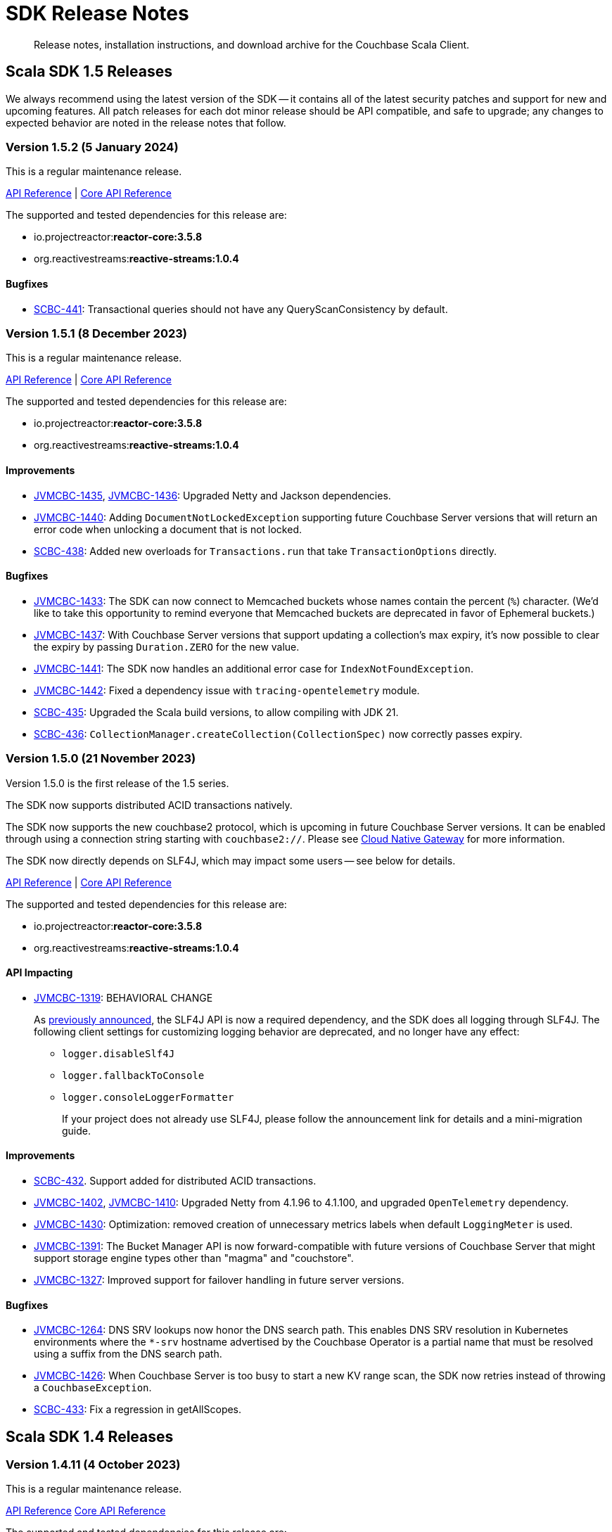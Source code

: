 = SDK Release Notes
:description: Release notes, installation instructions, and download archive for the Couchbase Scala Client.
:navtitle: Release Notes
:page-toclevels: 2
:page-topic-type: reference
:page-aliases: relnotes-scala-sdk

// tag::all[]
[abstract]
{description}


[#latest-release]
== Scala SDK 1.5 Releases

We always recommend using the latest version of the SDK -- it contains all of the latest security patches and support for new and upcoming features.
All patch releases for each dot minor release should be API compatible, and safe to upgrade;
any changes to expected behavior are noted in the release notes that follow.

=== Version 1.5.2 (5 January 2024)

This is a regular maintenance release.

https://docs.couchbase.com/sdk-api/couchbase-scala-client-1.5.2/com/couchbase/client/scala/index.html[API Reference] |
http://docs.couchbase.com/sdk-api/couchbase-core-io-2.5.2/[Core API Reference]

The supported and tested dependencies for this release are:

* io.projectreactor:**reactor-core:3.5.8**
* org.reactivestreams:**reactive-streams:1.0.4**

==== Bugfixes

* https://issues.couchbase.com/browse/SCBC-441[SCBC-441]:
Transactional queries should not have any QueryScanConsistency by default.

=== Version 1.5.1 (8 December 2023)

This is a regular maintenance release.

https://docs.couchbase.com/sdk-api/couchbase-scala-client-1.5.1/com/couchbase/client/scala/index.html[API Reference] |
http://docs.couchbase.com/sdk-api/couchbase-core-io-2.5.1/[Core API Reference]

The supported and tested dependencies for this release are:

* io.projectreactor:**reactor-core:3.5.8**
* org.reactivestreams:**reactive-streams:1.0.4**

==== Improvements

* https://issues.couchbase.com/browse/JVMCBC-1435[JVMCBC-1435],
https://issues.couchbase.com/browse/JVMCBC-1436[JVMCBC-1436]:
Upgraded Netty and Jackson dependencies.
* https://issues.couchbase.com/browse/JVMCBC-1440[JVMCBC-1440]:
Adding `DocumentNotLockedException` supporting future Couchbase Server versions that will return an error code when unlocking a document that is not locked.
* https://issues.couchbase.com/browse/SCBC-438[SCBC-438]:
Added new overloads for `Transactions.run` that take `TransactionOptions` directly.

==== Bugfixes

* https://issues.couchbase.com/browse/JVMCBC-1433[JVMCBC-1433]:
The SDK can now connect to Memcached buckets whose names contain the percent (`%`) character.
(We'd like to take this opportunity to remind everyone that Memcached buckets are deprecated in favor of Ephemeral buckets.)
* https://issues.couchbase.com/browse/JVMCBC-1437[JVMCBC-1437]:
With Couchbase Server versions that support updating a collection's max expiry, it's now possible to clear the expiry by passing `Duration.ZERO` for the new value.
* https://issues.couchbase.com/browse/JVMCBC-1441[JVMCBC-1441]:
The SDK now handles an additional error case for `IndexNotFoundException`.
* https://issues.couchbase.com/browse/JVMCBC-1442[JVMCBC-1442]:
Fixed a dependency issue with `tracing-opentelemetry` module.
* https://issues.couchbase.com/browse/SCBC-435[SCBC-435]:
Upgraded the Scala build versions, to allow compiling with JDK 21.
* https://issues.couchbase.com/browse/SCBC-436[SCBC-436]:
`CollectionManager.createCollection(CollectionSpec)` now correctly passes expiry.


=== Version 1.5.0 (21 November 2023)

Version 1.5.0 is the first release of the 1.5 series.

The SDK now supports distributed ACID transactions natively.

The SDK now supports the new couchbase2 protocol, which is upcoming in future Couchbase Server versions.
It can be enabled through using a connection string starting with `couchbase2://`.
Please see xref:howtos:managing-connections.adoc#cloud-native-gateway[Cloud Native Gateway] for more information.

The SDK now directly depends on SLF4J, which may impact some users -- see below for details.

https://docs.couchbase.com/sdk-api/couchbase-scala-client-1.5.0/com/couchbase/client/scala/index.html[API Reference] |
http://docs.couchbase.com/sdk-api/couchbase-core-io-2.5.0/[Core API Reference]

The supported and tested dependencies for this release are:

* io.projectreactor:**reactor-core:3.5.8**
* org.reactivestreams:**reactive-streams:1.0.4**

==== API Impacting

* https://issues.couchbase.com/browse/JVMCBC-1319[JVMCBC-1319]:
BEHAVIORAL CHANGE
+
As https://www.couchbase.com/forums/t/embracing-slf4j-in-couchbase-java-sdk-3-5/36474[previously announced], the SLF4J API is now a required dependency, and the SDK does all logging through SLF4J. The following client settings for customizing logging behavior are deprecated, and no longer have any effect:

** `logger.disableSlf4J`
** `logger.fallbackToConsole`
** `logger.consoleLoggerFormatter`
+
If your project does not already use SLF4J, please follow the announcement link for details and a mini-migration guide.

==== Improvements

* https://issues.couchbase.com/browse/SCBC-432[SCBC-432].
Support added for distributed ACID transactions.
* https://issues.couchbase.com/browse/JVMCBC-1402[JVMCBC-1402],
https://issues.couchbase.com/browse/JVMCBC-1410[JVMCBC-1410]:
Upgraded Netty from 4.1.96 to 4.1.100, and upgraded `OpenTelemetry` dependency.
* https://issues.couchbase.com/browse/JVMCBC-1430[JVMCBC-1430]:
Optimization: removed creation of unnecessary metrics labels when default `LoggingMeter` is used.
* https://issues.couchbase.com/browse/JVMCBC-1391[JVMCBC-1391]:
The Bucket Manager API is now forward-compatible with future versions of Couchbase Server that might support storage engine types other than "magma" and "couchstore".
* https://issues.couchbase.com/browse/JVMCBC-1327[JVMCBC-1327]:
Improved support for failover handling in future server versions.

==== Bugfixes

* https://issues.couchbase.com/browse/JVMCBC-1264[JVMCBC-1264]:
DNS SRV lookups now honor the DNS search path.
This enables DNS SRV resolution in Kubernetes environments where the `*-srv` hostname advertised by the Couchbase Operator is a partial name that must be resolved using a suffix from the DNS search path.
* https://issues.couchbase.com/browse/JVMCBC-1426[JVMCBC-1426]:
When Couchbase Server is too busy to start a new KV range scan, the SDK now retries instead of throwing a `CouchbaseException`.
* https://issues.couchbase.com/browse/SCBC-433[SCBC-433]:
Fix a regression in getAllScopes.



== Scala SDK 1.4 Releases

=== Version 1.4.11 (4 October 2023)

This is a regular maintenance release.

https://docs.couchbase.com/sdk-api/couchbase-scala-client-1.4.11/com/couchbase/client/scala/index.html[API Reference]
http://docs.couchbase.com/sdk-api/couchbase-core-io-2.4.11/[Core API Reference]

The supported and tested dependencies for this release are:

* io.projectreactor:**reactor-core:3.5.8**
* org.reactivestreams:**reactive-streams:1.0.4**

==== Improvements
* https://issues.couchbase.com/browse/JCBC-2046[JCBC-2046]:
With thanks to community member https://github.com/marcingrzejszczak[Marcin Grzejszczak] for the contribution, support for Micrometer Observation has been added to all JVM SDKs via the new `tracing-micrometer-observation` module.
* https://issues.couchbase.com/browse/JVMCBC-1327[JVMCBC-1327]:
Internal improvements to support upcoming faster failover and config push features.

==== Bugfixes
* https://issues.couchbase.com/browse/JVMCBC-1364[JVMCBC-1364]:
Fixed decoding of certain niche sub-document errors, so they no longer raise a `DecodingFailureException`.
* https://issues.couchbase.com/browse/SCBC-424[SCBC-424]:
`ConflictResolution` field is now correctly sent on creating a bucket.


=== Version 1.4.10 (6 September 2023)

This is a regular maintenance release.

https://docs.couchbase.com/sdk-api/couchbase-scala-client-1.4.10/com/couchbase/client/scala/index.html[API Reference]
http://docs.couchbase.com/sdk-api/couchbase-core-io-2.4.10/[Core API Reference]

The supported and tested dependencies for this release are:

* io.projectreactor:**reactor-core:3.5.8**
* org.reactivestreams:**reactive-streams:1.0.4**


==== Improvements
* https://issues.couchbase.com/browse/JVMCBC-1367[JVMCBC-1367]:
The `db.couchbase.operations` metric now has `db.name` (bucket), `db.couchbase.scope`, `db.couchbase.collection` and `outcome` labels (tags).
This new feature is at Stability.Volatile, and may change before it is promoted to Stability.Committed in a future release.
* https://issues.couchbase.com/browse/JVMCBC-1311[JVMCBC-1311],
https://issues.couchbase.com/browse/JVMCBC-1352[JVMCBC-1352]:
Upgraded dependencies.
* https://issues.couchbase.com/browse/SCBC-419[SCBC-419]:
Support deserializing `Float`.

==== Bugfixes
* https://issues.couchbase.com/browse/JVMCBC-1350[JVMCBC-1350]:
`lookupInAnyReplica` now throws `FeatureNotAvailableException` if the server does not support the feature.
* https://issues.couchbase.com/browse/JVMCBC-1351[JVMCBC-1351]:
`lookupInAnyReplica` no longer hangs when too many operations are specified.
* https://issues.couchbase.com/browse/JVMCBC-1353[JVMCBC-1353]:
Removed the unrelocated `io.opentracing` classes that accidentally slipped into version 2.4.9 of the Couchbase `core-io` library.
* https://issues.couchbase.com/browse/JVMCBC-1361[JVMCBC-1361]:
When the SDK receives multiple cluster map versions at the same time, it is now more careful about applying only the most recent version.
Before this change, there was a brief window where the SDK could apply an obsolete cluster map.
If this happened, the SDK would temporarily dispatch requests to incorrect or non-existent nodes.
This condition was typically short-lived, and healed the next time the SDK polled for an updated cluster map, or dispatched a KV request to the wrong node.
* https://issues.couchbase.com/browse/JVMCBC-1368[JVMCBC-1368]:
Fixed a rare `java.lang.ArithmeticException: / by zero` exception in `RoundRobinSelectionStrategy.select` that could occur during rebalance.
* https://issues.couchbase.com/browse/SCBC-420[SCBC-420]:
Scope-level queries will now work correctly (they now send the `query_context` parameter).


=== Version 1.4.9 (2 August 2023)

This is a regular maintenance release.

https://docs.couchbase.com/sdk-api/couchbase-scala-client-1.4.9/com/couchbase/client/scala/index.html[API Reference]
http://docs.couchbase.com/sdk-api/couchbase-core-io-2.4.9/[Core API Reference]

The supported and tested dependencies for this release are:

* io.projectreactor:**reactor-core:3.5.0**
* org.reactivestreams:**reactive-streams:1.0.4**


==== Improvements
* https://issues.couchbase.com/browse/JVMCBC-1339[JVMCBC-1339]:
When KV traffic capture is enabled, each `ReadTrafficCapturedEvent` now contains a single protocol frame, and the human-readable frame description is more accurate.
* https://issues.couchbase.com/browse/JVMCBC-1320[JVMCBC-1320]:
The `waitUntilReady` method is now more aggressive about retrying failed pings.
Also, waiting for a desired state of `DEGRADED` no longer fails when the client is fully connected to the cluster.
* https://issues.couchbase.com/browse/JVMCBC-1343[JVMCBC-1343]:
Reduced the default value for the `io.idleHttpConnectionTimeout` client setting to 1 second.
The previous default (4.5 seconds) was too close to the 5-second server-side timeout, and could lead to spurious request failures.


=== Version 1.4.8 (19 July 2023)

This is a regular maintenance release.

https://docs.couchbase.com/sdk-api/couchbase-scala-client-1.4.8/com/couchbase/client/scala/index.html[API Reference]
http://docs.couchbase.com/sdk-api/couchbase-core-io-2.4.8/[Core API Reference]

The supported and tested dependencies for this release are:

* io.projectreactor:**reactor-core:3.5.0**
* org.reactivestreams:**reactive-streams:1.0.4**


==== Improvements
* https://issues.couchbase.com/browse/SCBC-406[SCBC-406]:
Upcoming Couchbase server release 7.6 will support having SQL++ queries read from replicas, in scenarios where the active is unavailable (such as failover).
This improves availability, though users should be aware that they may be reading stale data.
The option is activated with `scope.query("...", QueryOptions().useReplica(true))`, and is disabled by default.
It will only work against 7.6 and above: against older server versions, it will return a `Failure(FeatureNotAvailableException)`.
* https://issues.couchbase.com/browse/JVMCBC-1322[JVMCBC-1322]:
The `waitUntilReady()` method now logs additional diagnostic information to the `com.couchbase.core.WaitUntilReady` logging category at `DEBUG` level.


=== Version 1.4.7 (12 June 2023)

This is a regular maintenance release.

https://docs.couchbase.com/sdk-api/couchbase-scala-client-1.4.7/com/couchbase/client/scala/index.html[API Reference]
http://docs.couchbase.com/sdk-api/couchbase-core-io-2.4.7/[Core API Reference]

The supported and tested dependencies for this release are:

* io.projectreactor:**reactor-core:3.5.0**
* org.reactivestreams:**reactive-streams:1.0.4**

==== Improvements
* https://issues.couchbase.com/browse/JVMCBC-1290[JVMCBC-1290]:
For compatibility with other modern Couchbase SDKs, certificate verification can now be disabled using the connection string parameter: `tls_verify=none`.
This config property is introduced at stability level `Volatile`, meaning it may change in a patch release without notice.
* https://issues.couchbase.com/browse/JVMCBC-1278[JVMCBC-1278],
https://issues.couchbase.com/browse/JVMCBC-1310[JVMCBC-1310],
https://issues.couchbase.com/browse/JVMCBC-1313[JVMCBC-1313]:
Dependencies updated.

==== Bugs
* https://issues.couchbase.com/browse/JVMCBC-1288[JVMCBC-1288]:
Fixed a regression in Couchbase Java SDK 3.4.5 and Scala SDK 1.4 .5 that prevented Full-Text Search result rows from including an explanation when requested.
* https://issues.couchbase.com/browse/JVMCBC-1292[JVMCBC-1292]:
Removed `META-INF/versions/9/module-info.class` from the `core-io` jar. This file was associated with an improperly repackaged dependency, and never should have been there.


=== Version 1.4.6 (4 May 2023)

This is a regular maintenance release.

https://docs.couchbase.com/sdk-api/couchbase-scala-client-1.4.6/com/couchbase/client/scala/index.html[API Reference]
http://docs.couchbase.com/sdk-api/couchbase-core-io-2.4.6/[Core API Reference]

The supported and tested dependencies for this release are:

* io.projectreactor:**reactor-core:3.5.0**
* org.reactivestreams:**reactive-streams:1.0.4**

==== Bugs
* https://issues.couchbase.com/browse/JVMCBC-1275[JVMCBC-1275]:
Fixed a regression in Couchbase Java SDK 3.4.5 and Scala SDK 1.4.5 that caused Full Text Search `term` queries to throw `NullPointerException` unless `prefixLength` and `fuzziness` were specified.
* https://issues.couchbase.com/browse/JVMCBC-1285[JVMCBC-1285]:
Fixed a regression in Couchbase Java SDK 3.4.5 and Scala SDK 1.4.5 that caused Full-Text Search queries to fail to report the locations of some terms. Specifically, any location that did not have `arrayPositions` was omitted from the results.


=== Version 1.4.5 (13 April 2023)

This is a regular maintenance release.

https://docs.couchbase.com/sdk-api/couchbase-scala-client-1.4.5/com/couchbase/client/scala/index.html[API Reference]
http://docs.couchbase.com/sdk-api/couchbase-core-io-2.4.5/[Core API Reference]

The supported and tested dependencies for this release are:

* io.projectreactor:**reactor-core:3.5.0**
* org.reactivestreams:**reactive-streams:1.0.4**

==== Improvements
* https://issues.couchbase.com/browse/JVMCBC-1223[JVMCBC-1223]:
Adds a `RetryReason.AUTHENTICATION_ERROR` at `Uncommitted` API stability level.
A custom `RetryStrategy` can use this new, more granular information to distinguish if a connection problem is down to an authentication issue.
* https://issues.couchbase.com/browse/SCBC-392[SCBC-392],
https://issues.couchbase.com/browse/SCBC-394[SCBC-394]:
Internal improvements to further align Scala with the Java implementation for Full Text Search.

==== Bugs
* https://issues.couchbase.com/browse/JVMCBC-1252[JVMCBC-1252]:
Orphaned "observe" operations will no longer occasionally contain a `total_duration_us` field equal to 0.
* https://issues.couchbase.com/browse/JVMCBC-1255[JVMCBC-1255]:
If you were subscribing to the event bus and printing all the events, you may have noticed `Event.toString()` throwing a `NullPointerException` if the event context is null.
`Event.toString()` now handles null contexts more gracefully, and no longer throws this exception.


=== Version 1.4.4 (8 March 2023)

This is a regular maintenance release.

https://docs.couchbase.com/sdk-api/couchbase-scala-client-1.4.4/com/couchbase/client/scala/index.html[API Reference]
http://docs.couchbase.com/sdk-api/couchbase-core-io-2.4.4/[Core API Reference]

The supported and tested dependencies for this release are:

* io.projectreactor:**reactor-core:3.5.0**
* org.reactivestreams:**reactive-streams:1.0.4**

==== Improvements
* https://issues.couchbase.com/browse/SCBC-383[SCBC-383],
https://issues.couchbase.com/browse/SCBC-391[SCBC-391]:
Adding `CollectionQueryIndexManager`, allowing query index management at the collection level via `collection.queryIndexes()`.
* https://issues.couchbase.com/browse/JVMCBC-1237[JVMCBC-1237]:
Added "network" as an alias for the "io.networkResolution" connection string parameter.
For example, the connection string "couchbase://example.com?network=external" is now equivalent to "couchbase://example.com?io.networkResolution=external".
This was done for compatibility with other Couchbase SDKs that use "network" as the name of this parameter.

==== Bugs
* https://issues.couchbase.com/browse/JVMCBC-1232[JVMCBC-1232]:
`Cluster.connect()` now rejects connection strings that have no addresses (like "couchbase://").
Before this change, it would accept the invalid connection string, and subsequent operations would fail with a misleading error message: "The cluster does not support cluster-level queries".
* https://issues.couchbase.com/browse/JVMCBC-1234[JVMCBC-1234]:
Fixed a regression in Java SDK 3.4.3 and Scala SDK 1.4.3 that caused SQL++ query result metadata to always include metrics, regardless of the "metrics" query option.


=== Version 1.4.3 (9 February 2023)

This is a regular maintenance release.

https://docs.couchbase.com/sdk-api/couchbase-scala-client-1.4.3/com/couchbase/client/scala/index.html[API Reference] |
http://docs.couchbase.com/sdk-api/couchbase-core-io-2.4.3/[Core API Reference]

The supported and tested dependencies for this release are:

* io.projectreactor:**reactor-core:3.5.0**
* org.reactivestreams:**reactive-streams:1.0.4**

==== Improvements
* https://issues.couchbase.com/browse/SCBC-384[SCBC-384],
https://issues.couchbase.com/browse/SCBC-385[SCBC-385],
https://issues.couchbase.com/browse/SCBC-386[SCBC-386]
https://issues.couchbase.com/browse/SCBC-387[SCBC-387]:
Internally, the JVM SDKs are being aligned to share the same implementation of multiple pieces of functionality.
This should not impact end-users, but will ensure conformity of behavior and performance between all JVM SDKs, going forwards.
* https://issues.couchbase.com/browse/JVMCBC-1181[JVMCBC-1181]:
It is now possible to authenticate over secure connections even if the JVM does not support the SASL PLAIN authentication mechanisms.
* https://issues.couchbase.com/browse/JVMCBC-1184[JVMCBC-1184]:
Updated dependencies.
* https://issues.couchbase.com/browse/JVMCBC-1213[JVMCBC-1213]:
If too many operations are specified in a single sub-document lookup, the exception message now indicates why the operation failed.

==== Bug Fixes
* https://issues.couchbase.com/browse/JVMCBC-1160[JVMCBC-1160]:
When a sub-document path has a syntax error or is inappropriate for an operation, the SDK now raises `PathInvalidException`.
Prior to this change, it would raise a generic `CouchbaseException` with the message "Unexpected SubDocument response code".
* https://issues.couchbase.com/browse/SCBC-388[SCBC-388]:
If expiry has not been requested on a KV get operation, then expiry fields in `GetResult` are now `None`, as expected.


=== Version 1.4.2 (16 January 2023)

This is a regular maintenance release.

https://docs.couchbase.com/sdk-api/couchbase-scala-client-1.4.2/com/couchbase/client/scala/index.html[API Reference] |
http://docs.couchbase.com/sdk-api/couchbase-core-io-2.4.2/[Core API Reference]

The supported and tested dependencies for this release are:

* com.couchbase.client:**scala-client:1.4.2**
* com.couchbase.client:**core-io:2.4.2**
* io.projectreactor:**reactor-core:3.5.0**
* org.reactivestreams:**reactive-streams:1.0.4**

==== Improvements
* https://issues.couchbase.com/browse/JVMCBC-1175[JVMCBC-1175]:
The SDK now includes native libraries for IO and TLS that can enhance performance on `aarch_64` architectures like Graviton and Apple Silicon. Previously, native libraries were included only for `x86_64` architectures.
Native libraries for IO and TLS are enabled by default. If you need to disable native IO, set the `ioEnvironment.enableNativeIo` client setting to false. To disable native TLS, set the `security.enableNativeTls` client setting to false.

==== Bugs
* https://issues.couchbase.com/browse/JVMCBC-1161[JVMCBC-1161]:
Fixed a minor issue where `cluster.disconnect()` could occasionally timeout due to a race condition.
* https://issues.couchbase.com/browse/JVMCBC-1176[JVMCBC-1176]:
Setting `security.enableNativeTls` to false now prevents the SDK from even attempting to load the native TLS library. (Prior to this change, the SDK would load the library and just not use it.) In addition to saving a bit of memory, this prevents the JVM from segfaulting on Alpine Linux where glibc is not available.
* https://issues.couchbase.com/browse/JVMCBC-1180[JVMCBC-1180]:
Supporting in transactions a future version of Couchbase Server that requires query_context be sent in all queries.
* https://issues.couchbase.com/browse/JVMCBC-1174[JVMCBC-1174]:
Fixed a regression that prevented native TLS from being used regardless of whether the `security.enableNativeTls` client setting was set to true.


=== Version 1.4.1 (7 December 2022)

Version 1.4.1 is the second release of the 1.4 series.
The headline change is support for the KV range scan feature (`collection.scan()`), added at @Stability.Volatile level.
This feature will be available in a future version of Couchbase Server.

https://docs.couchbase.com/sdk-api/couchbase-scala-client-1.4.1/com/couchbase/client/scala/index.html[API Reference] |
http://docs.couchbase.com/sdk-api/couchbase-core-io-2.4.1/[Core API Reference]

The supported and tested dependencies for this release are:

* com.couchbase.client:**scala-client:1.4.1**
* com.couchbase.client:**core-io:2.4.1**
* io.projectreactor:**reactor-core:3.5.0**
* org.reactivestreams:**reactive-streams:1.0.4**

==== Improvements
* https://issues.couchbase.com/browse/JVMCBC-1163[JVMCBC-1163]:
Dependencies have been updated.
* https://issues.couchbase.com/browse/JVMCBC-1156[JVMCBC-1156]:
The traffic tracing functionality has been enhanced to perform Wireshark-style dissection of portions of the KV protocol.
* https://issues.couchbase.com/browse/SCBC-377[SCBC-377]:
KV range scan functionality (`collection.scan()`) added at @Stability.Volatile level.
* https://issues.couchbase.com/browse/SCBC-382[SCBC-382]:
`Cluster.connect` now throws an `IllegalArgumentException` if you pass a pre-built `ClusterEnvironment` and a connection string incompatible with the environment.
Before this change, the connection string scheme and parameters were always silently ignored when connecting with a pre-built cluster environment.
** A pre-built environment without TLS enabled is incompatible with a connection string that specifies the secure `couchases` scheme.
** A pre-built environment is incompatible with a connection string that has parameters.

==== Bugs
* https://issues.couchbase.com/browse/JVMCBC-1157[JVMCBC-1157]:
The SDK no longer rejects a `PersistTo` requirement in a bucket using the Magma storage engine.
Before this change, the SDK would refuse the request because it misidentified Magma buckets as ephemeral (unable to persist documents).
* https://issues.couchbase.com/browse/JVMCBC-1167[JVMCBC-1167]:
If you call `CancellationErrorContext.getWaitUntilReadyContext()` on an error context that didn't come from a "wait until ready" request, the method is now guaranteed to return null instead of sometimes throwing a `ClassCastException`.
* https://issues.couchbase.com/browse/SCBC-380[SCBC-380]:
Bucket creation and update can now be used with Couchbase Server Community Edition 7.X.


=== Version 1.4.0 (24 October 2022)

Version 1.4.0 is the first release of the 1.4 series.

https://docs.couchbase.com/sdk-api/couchbase-scala-client-1.4.0/com/couchbase/client/scala/index.html[API Reference] |
http://docs.couchbase.com/sdk-api/couchbase-core-io-2.4.0/[Core API Reference]

The supported and tested dependencies for this release are:

* com.couchbase.client:**scala-client:1.4.0**
* com.couchbase.client:**core-io:2.4.0**
* io.projectreactor:**reactor-core:3.4.24**
* org.reactivestreams:**reactive-streams:1.0.4**

==== Improvements
* https://issues.couchbase.com/browse/JVMCBC-1102[JVMCBC-1102]:
Added support for serverless execution environments including AWS Lambda.
* https://issues.couchbase.com/browse/SCBC-371[SCBC-371]:
Added support for configuration profiles, which allow you to quickly configure an environment for common use-cases.
In particular, this makes it easy to apply timeouts appropriate for WAN (Internet) development, such as developing against a remote Couchbase Capella instance.
Example usage: `val env = ClusterEnvironment.builder.applyProfile(ClusterEnvironment.WanDevelopmentProfile).build.get`.
* https://issues.couchbase.com/browse/SCBC-374[SCBC-374],
https://issues.couchbase.com/browse/JVMCBC-1154[JVMCBC-1154]:
Bump dependencies.
* https://issues.couchbase.com/browse/SCBC-375[SCBC-375]:
Changed `AuthenticationFailureException` error message to indicate that bucket hibernation is now a potential cause.
Bucket hibernation is a feature coming in a future Couchbase release.
* https://issues.couchbase.com/browse/SCBC-376[SCBC-376],
https://issues.couchbase.com/browse/JVMCBC-1144[JVMCBC-1144]:
If your Couchbase Server cluster's root certificate is signed by a well-known certificate authority whose certificate is included in the JVM's trust store, it's no longer necessary to configure the certificate in the securityConfig settings.

==== Removals
* https://issues.couchbase.com/browse/SCBC-372[SCBC-372]:
We have made the difficult decision to remove the build for Scala 2.11.
Scala 2.11's last release was in November 2017, and supporting this legacy version is now impeding our ability to also support 2.12, 2.13 and in future Scala 3.
Scala 2.11 users should continue to use the previous release (1.3.4) and are strongly recommended to upgrade to Scala 2.12 or 2.13, both of which are fully supported.
Scala 2.11 has never been officially supported for the Couchbase Scala SDK, but it was previously possible for developers to build it themselves.

==== Bugs
* https://issues.couchbase.com/browse/JVMCBC-1141[JVMCBC-1141]:
Provide required OpenTelemetry span attributes.
* https://issues.couchbase.com/browse/JVMCBC-1155[JVMCBC-1155]:
Make sure targeted round robin request keeps retrying if no config is available.




== Scala SDK 1.3 Releases

=== Version 1.3.4 (9 September 2022)

Version 1.3.4 is the fifth release of the 1.3 series, and is a maintenance release.

https://docs.couchbase.com/sdk-api/couchbase-scala-client-1.3.4/com/couchbase/client/scala/index.html[API Reference] |
http://docs.couchbase.com/sdk-api/couchbase-core-io-2.3.4/[Core API Reference]

The supported and tested dependencies for this release are:

* com.couchbase.client:**scala-client:1.3.4**
* com.couchbase.client:**core-io:2.3.4**
* io.projectreactor:**reactor-core:3.4.22**
* org.reactivestreams:**reactive-streams:1.0.4**

==== Improvements
* https://issues.couchbase.com/browse/JVMCBC-1131[JVMCBC-1131]:
Added ability to track the number of created instances.
Users can now set to hard-fail if too many instances are created.
* https://issues.couchbase.com/browse/JVMCBC-1134[JVMCBC-1134]:
Updated `MemcachedProtocol::decodeStatus` to be inlineable.
* https://issues.couchbase.com/browse/JVMCBC-1135[JVMCBC-1135]:
Moved `Core#reconfiguration` off IO threads.
* https://issues.couchbase.com/browse/JVMCBC-1143[JVMCBC-1143]:
Failed telemetry spans will now record their exception and error status.
* https://issues.couchbase.com/browse/JVMCBC-1145[JVMCBC-1145]:
Updated maintenance dependencies.

==== Bug Fixes
* https://issues.couchbase.com/browse/SCBC-367[SCBC-367]:
Fixed issue where a `NullPointerException` was thrown for a non-existent FTS index.

=== Version 1.3.3 (2 August 2022)

Version 1.3.3 is the fourth release of the 1.3 series, and is a maintenance release.

https://docs.couchbase.com/sdk-api/couchbase-scala-client-1.3.3/com/couchbase/client/scala/index.html[API Reference] |
http://docs.couchbase.com/sdk-api/couchbase-core-io-2.3.3/[Core API Reference]

The supported and tested dependencies for this release are:

* com.couchbase.client:**scala-client:1.3.3**
* com.couchbase.client:**core-io:2.3.3**
* io.projectreactor:**reactor-core:3.4.21**
* org.reactivestreams:**reactive-streams:1.0.4**

==== Improvements
* https://issues.couchbase.com/browse/JVMCBC-1116[JVMCBC-1116]:
Dependency versions have been increased.

==== Bug Fixes
* https://issues.couchbase.com/browse/JVMCBC-1119[JVMCBC-1119]:
The num (kv) nodesExt to equal number of nodes check can lead to otherwise healthy clusters being flagged as not ready.
The check has been removed, and now the ` Bucket `waitUntilReady` will not timeout on these edge cases.
* https://issues.couchbase.com/browse/JVMCBC-1120[JVMCBC-1120]:
`ClusterConfig#allNodeAddresses` now takes global config into account -- avoiding the triggering of some unnecessary reconfigurations.
* https://issues.couchbase.com/browse/JVMCBC-1112[JVMCBC-1112]:
Deprecated Reactor Processors have been replaced.
* https://issues.couchbase.com/browse/JVMCBC-1115[JVMCBC-1115]:
The SDK now allows for configurations with _only_ TLS ports.


=== Version 1.3.2 (6 July 2022)

Version 1.3.2 is the third release of the 1.3 series.

https://docs.couchbase.com/sdk-api/couchbase-scala-client-1.3.2/com/couchbase/client/scala/index.html[API Reference] |
http://docs.couchbase.com/sdk-api/couchbase-core-io-2.3.2/[Core API Reference]

The supported and tested dependencies for this release are:

* com.couchbase.client:**scala-client:1.3.2**
* com.couchbase.client:**core-io:2.3.2**
* io.projectreactor:**reactor-core:3.4.17**
* org.reactivestreams:**reactive-streams:1.0.3**

==== Bug Fixes

* https://issues.couchbase.com/browse/JVMCBC-1103[JVMCBC-1103]:
To reduce overhead, the `MAX_PARALLEL_FETCH` value in `KeyValueBucketRefresher` has been updated to only fetch one config per poll interval.

* https://issues.couchbase.com/browse/JVMCBC-1104[JVMCBC-1104]:
Fixed issue where the global refresher did not honor the config poll interval.


=== Version 1.3.1 (8 June 2022)

Version 1.3.1 is the second release of the 1.3 series.

https://docs.couchbase.com/sdk-api/couchbase-scala-client-1.3.1/com/couchbase/client/scala/index.html[API Reference] |
http://docs.couchbase.com/sdk-api/couchbase-core-io-2.3.1/[Core API Reference]

The supported and tested dependencies for this release are:

* com.couchbase.client:**scala-client:1.3.1**
* com.couchbase.client:**core-io:2.3.1**
* io.projectreactor:**reactor-core:3.4.17**
* org.reactivestreams:**reactive-streams:1.0.3**

==== Improvements
* https://issues.couchbase.com/browse/JVMCBC-1089[JVMCBC-1089]:
SDK users can now customize the `ConsoleLogger` format.
* https://issues.couchbase.com/browse/JVMCBC-1093[JVMCBC-1093]:
Previously, when a DNS SRV lookup failure occured, the SDK logged this as a `WARNING` along with a stack trace.
The lookup failure is typically harmless, so the log message has now been downgraded to `INFO` level, without a stack trace.
* https://issues.couchbase.com/browse/JVMCBC-1088[JVMCBC-1088]:
Updated Netty to version `4.1.77.Final`.


=== Version 1.3.0 (26 April 2022)

Version 1.3.0 is the first release of the 1.3 series.

The two headline changes in this release:

* Supports the new functionality of Couchbase Server 7.1.
* Bundles the public server security certificates for Couchbase Capella, to make it easier for users to get started with Capella.

https://docs.couchbase.com/sdk-api/couchbase-scala-client-1.3.0/com/couchbase/client/scala/index.html[API Reference] |
http://docs.couchbase.com/sdk-api/couchbase-core-io-2.3.0/[Core API Reference]

The supported and tested dependencies for this release are:

* com.couchbase.client:**scala-client:1.3.0**
* com.couchbase.client:**core-io:2.3.0**
* io.projectreactor:**reactor-core:3.4.17**
* org.reactivestreams:**reactive-streams:1.0.3**

==== Improvements

* https://issues.couchbase.com/browse/SCBC-352[SCBC-352]:
Scala SDK now bundles the public Capella CA certificate.
* https://issues.couchbase.com/browse/JVMCBC-1074[JVMCBC-1074]:
When trying to connect to Capella without enabling TLS, an exception will be returned stating that TLS is required (instead of an `UnknownHostException`).
* https://issues.couchbase.com/browse/JVMCBC-1076[JVMCBC-1076]:
Deprecated `Event.createdAt()` in favor of a version that returns an `Instant`.
* https://issues.couchbase.com/browse/JVMCBC-1078[JVMCBC-1078]:
The SDK now allows you to customize the `schedulerThreadCount`.
* https://issues.couchbase.com/browse/JVMCBC-1079[JVMCBC-1079]:
Added `ConnectionString` SDK 3 compatibility attributes.
* https://issues.couchbase.com/browse/JVMCBC-1082[JVMCBC-1082]:
Updated maintenance dependencies.
* https://issues.couchbase.com/browse/JVMCBC-1085[JVMCBC-1085]:
The last connect attempt failure is now stored and exposed through `Diagnostics`.

==== Bugs

* https://issues.couchbase.com/browse/SCBC-350[SCBC-350]:
`NOT_STORED` is now correctly handled as `DocAlreadyExists` when inserting a document.
* https://issues.couchbase.com/browse/SCBC-353[SCBC-353]:
Fixed issue where incorrect `GetAllIndexes` response is returned on the default collection.
* https://issues.couchbase.com/browse/JVMCBC-1077[JVMCBC-1077]:
Shutting down a `ClusterEnvironment` now correctly stops a `Meter` owned by the cluster.
This plugs a resource leak where `LoggingMeter` worker threads would never be stopped.



== Scala SDK 1.2 Releases

=== Version 1.2.6 (2 March 2022)

There are no changes at the Scala SDK layer in this release, but there are bugfixes and improvements in the underlying core-io library.

https://docs.couchbase.com/sdk-api/couchbase-scala-client-1.2.6/com/couchbase/client/scala/index.html[API Reference] |
http://docs.couchbase.com/sdk-api/couchbase-core-io-2.2.6/[Core API Reference]

The supported and tested dependencies for this release are:

* com.couchbase.client:**scala-client:1.2.6**
* com.couchbase.client:**core-io:2.2.6**
* io.projectreactor:**reactor-core:3.4.14**
* org.reactivestreams:**reactive-streams:1.0.3**

==== Bugs

* https://issues.couchbase.com/browse/JVMCBC-1060[JVMCBC-1060]:
Fixed an issue where rate limited exceptions were not thrown for `SearchIndexManager` errors.
* https://issues.couchbase.com/browse/JVMCBC-1071[JVMCBC-1071]:
The SDK now ensures that negative values are not sent to the `ValueRecorder`.

==== New Features

* https://issues.couchbase.com/browse/JVMCBC-1057[JVMCBC-1057]:
Added core infrastructure for the Backup service. 
Users can now make custom HTTP requests to the Backup service.
* https://issues.couchbase.com/browse/JVMCBC-1064[JVMCBC-1064]:
When implementing a custom `RetryStrategy`, a new overload of `RetryAction.noRetry` lets you specify an exception translator for converting the default request cancellation exception into your preferred exception class.

==== Improvements

* https://issues.couchbase.com/browse/JVMCBC-1065[JVMCBC-1065]:
`RetryReason.allowsNonIdempotentRetry()` is now public, so you can call it from a custom `RetryStrategy`.
* https://issues.couchbase.com/browse/JVMCBC-1066[JVMCBC-1066]:
When `SecurityConfig.Builder.trustCertificate(Path)` is given a file containing more than one certificate, it now trusts all the certificates instead of just the first one.
Likewise, the result of `SecurityConfig.decodeCertificates(List<String>)` now includes all certificates in each string, not just the first certificate in each string.
* https://issues.couchbase.com/browse/JVMCBC-1068[JVMCBC-1068]:
Added explicit handling of `FeatureNotAvailable` for Magma on CE.
* https://issues.couchbase.com/browse/JVMCBC-1069[JVMCBC-1069]:
Added explicit handling of `FeatureNotAvailable` for Query CE.


=== Version 1.2.5 (2 February 2022)

https://docs.couchbase.com/sdk-api/couchbase-scala-client-1.2.5/com/couchbase/client/scala/index.html[API Reference] |
http://docs.couchbase.com/sdk-api/couchbase-core-io-2.2.5/[Core API Reference]

The supported and tested dependencies for this release are:

* com.couchbase.client:**scala-client:1.2.5**
* com.couchbase.client:**core-io:2.2.5**
* io.projectreactor:**reactor-core:3.4.14**
* org.reactivestreams:**reactive-streams:1.0.3**

==== Bugs

* https://issues.couchbase.com/browse/SCBC-339[SCBC-339]:
`QueryIndexManager` `watchIndexes` now refreshes on every try.
* https://issues.couchbase.com/browse/JVMCBC-1046[JVMCBC-1046]:
Do not load global config if node not in seed node list anymore.
* https://issues.couchbase.com/browse/JVMCBC-1058[JVMCBC-1058]:
When a non-default scope or collection is being created with memcached buckets, the correct `FeatureNotAvailableException` is now thrown.

==== Improvements

* https://issues.couchbase.com/browse/SCBC-341[SCBC-341]:
Removed the Azure link type from the analytics management API, due to a change in the underlying server API.
(Note that this interface is marked `@Stability.Volatile`, indicating that it can change.)
* https://issues.couchbase.com/browse/SCBC-315[SCBC-315]:
Custom conflict resolution added to the bucket management API.
* https://issues.couchbase.com/browse/SCBC-319[SCBC-319]:
FTS options now include `IncludeLocations` and Operator.
* https://issues.couchbase.com/browse/SCBC-333[SCBC-333]:
Query API now supports preserving TTL.
* https://issues.couchbase.com/browse/SCBC-335[SCBC-335]:
Index management API now supports managing indexes for a collection.
* https://issues.couchbase.com/browse/SCBC-342[SCBC-342]:
Send configured user timeout to search.
* https://issues.couchbase.com/browse/JVMCBC-1037[JVMCBC-1037]:
Avoid `whenComplete` closure for timeout cancellation.
This is a small internal performance optimisation.
* https://issues.couchbase.com/browse/JVMCBC-1045[JVMCBC-1045]:
Added an internal watchdog that updates the cluster configuration if the number of nodes changes.
* https://issues.couchbase.com/browse/JVMCBC-1048[JVMCBC-1048]:
Always set `RequestContext` on `RequestSpan`.
* https://issues.couchbase.com/browse/JVMCBC-1056[JVMCBC-1056]:
Log more info on unexpected endpoint disconnect.
* https://issues.couchbase.com/browse/JVMCBC-1059[JVMCBC-1059]:
Handles any `retry:true` field in a query error result by retrying it.
* https://issues.couchbase.com/browse/JVMCBC-1055[JVMCBC-1055],
https://issues.couchbase.com/browse/JVMCBC-1047[JVMCBC-1047],
https://issues.couchbase.com/browse/JVMCBC-1051[JVMCBC-1051]:
Updating dependencies.
Netty goes from 4.1.72.Final to 4.1.73.Final.
Jackson from 2.13.0 to 2.13.1.
Reactor from 3.4.12 to 3.4.14.
log4j (an optional dependency) from 2.15.0 to 2.17.1.


=== Version 1.2.4 (9 December 2021)

https://docs.couchbase.com/sdk-api/couchbase-scala-client-1.2.4/com/couchbase/client/scala/index.html[API Reference] |
http://docs.couchbase.com/sdk-api/couchbase-core-io-2.2.4/[Core API Reference]

The supported and tested dependencies for this release are:

* com.couchbase.client:**scala-client:1.2.4**
* com.couchbase.client:**core-io:2.2.4**
* io.projectreactor:**reactor-core:3.4.12**
* org.reactivestreams:**reactive-streams:1.0.3**

==== Improvements

* https://issues.couchbase.com/browse/SCBC-334[SCBC-334]:
Bucket Management API - Added Storage Option for Magma.

* https://issues.couchbase.com/browse/JVMCBC-1033[JVMCBC-1033], https://issues.couchbase.com/browse/JVMCBC-1034[JVMCBC-1034]:
Updated internal and external dependencies to their latest bugfix versions.
Also updated OpenTelemetry to 1.7.x.

* https://issues.couchbase.com/browse/JVMCBC-1035[JVMCBC-1035]:
Made the (internal) subDocumentField is now serializable.
This is needed for Apache Spark integration.

* https://issues.couchbase.com/browse/JVMCBC-1032[JVMCBC-1032]:
Adde (volatile) support for Rate/Quota Limits.
This is needed for Couchbase Capella.

* https://issues.couchbase.com/browse/JVMCBC-1039[JVMCBC-1039]:
Included httpStatus in Query and Analytics Error Context, as well as the vbucket in the KV error context.
This helps with debugging.


=== Version 1.2.3 (2 November 2021)

https://docs.couchbase.com/sdk-api/couchbase-scala-client-1.2.3/com/couchbase/client/scala/index.html[API Reference] |
http://docs.couchbase.com/sdk-api/couchbase-core-io-2.2.3/[Core API Reference]

The supported and tested dependencies for this release are:

* com.couchbase.client:**scala-client:1.2.3**
* com.couchbase.client:**core-io:2.2.3**
* io.projectreactor:**reactor-core:3.4.9**
* org.reactivestreams:**reactive-streams:1.0.3**

==== Improvements
* https://issues.couchbase.com/browse/JVMCBC-1026[JVMCBC-1026]:
Added support for Error Map v2.

* https://issues.couchbase.com/browse/SCBC-326[SCBC-326]:
Added `LookupInResult.contentAsBytes()`.

* https://issues.couchbase.com/browse/SCBC-324[SCBC-324];
https://issues.couchbase.com/browse/SCBC-337[SCBC-337]
Updated dependencies.


=== Version 1.2.2 (6 October 2021)

https://docs.couchbase.com/sdk-api/couchbase-scala-client-1.2.2/com/couchbase/client/scala/index.html[API Reference] |
http://docs.couchbase.com/sdk-api/couchbase-core-io-2.2.2/[Core API Reference]

The supported and tested dependencies for this release are:

* com.couchbase.client:**scala-client:1.2.2**
* com.couchbase.client:**core-io:2.2.2**
* io.projectreactor:**reactor-core:3.4.9**
* org.reactivestreams:**reactive-streams:1.0.3**

==== Improvements
* https://issues.couchbase.com/browse/SCBC-265[SCBC-265]:
Added an eventing management API.
* https://issues.couchbase.com/browse/SCBC-332[SCBC-332]:
Fixes to `JsonObject` and `JsonArray`: improvements to the API for Safe transformations, `fromSeq`, fixed some conversion issues.
* https://issues.couchbase.com/browse/JVMCBC-1015[JVMCBC-1015]:
Improved client side error message when TLS is enforced on the server side.
* https://issues.couchbase.com/browse/JVMCBC-1016[JVMCBC-1016]:
Gracefully handle more invalid connection string cases.
* https://issues.couchbase.com/browse/JVMCBC-1022[JVMCBC-1022]:
Batch-Log messages in DefaultEventBus. Now events which
are overflowing are not directly logged to stderr but rather
batched up and logged at interval.
Note that this implies some "loss of precision", as
not all dropped events are logged - one event per type is preserved.

==== Interface Affecting
* https://issues.couchbase.com/browse/SCBC-331[SCBC-331]:
Promoted Manager interfaces to committed.

==== Bugs
* https://issues.couchbase.com/browse/SCBC-330[SCBC-330]:
Ensured that JsonObjectSafe is recursive.
* https://issues.couchbase.com/browse/JVMCBC-1017[JVMCBC-1017]:
Fixed issue with Threshold Logging Tracing not working due to RequestContext not being set.
* https://issues.couchbase.com/browse/JVMCBC-1020[JVMCBC-1020]:
Added `target` property to QueryRequest and ensured it is honored for prepare and execute, so they are both run on the same node. This fix removes need for `TargetedQueryRequest`.


=== Version 1.2.1 (1 September 2021)

https://docs.couchbase.com/sdk-api/couchbase-scala-client-1.2.1/com/couchbase/client/scala/index.html[API Reference]

The supported and tested dependencies for this release are:

* com.couchbase.client:**scala-client:1.2.1**
* com.couchbase.client:**core-io:2.2.1**
* io.projectreactor:**reactor-core:3.4.9**
* org.reactivestreams:**reactive-streams:1.0.3**

==== Improvements
* https://issues.couchbase.com/browse/SCBC-328[SCBC-328]:
Update collections compat dependency.
* https://issues.couchbase.com/browse/SCBC-325[SCBC-325]:
Add serialization support for Apache Spark.
* https://issues.couchbase.com/browse/SCBC-329[SCBC-329]:
Expose all builder methods on SecurityConfig.
* https://issues.couchbase.com/browse/JVMCBC-1010[JVMCBC-1010]:
Maintenance dependency bump.
* https://issues.couchbase.com/browse/JVMCBC-990[JVMCBC-990]:
WaitUntilReady timing out with 6.0.x and unhealthy seed nodes.
* https://issues.couchbase.com/browse/JVMCBC-999[JVMCBC-999]:
Properly map server query timeout while streaming.
* https://issues.couchbase.com/browse/JVMCBC-1004[JVMCBC-1004]:
Configure and apply default log level for ConsoleLogger.
* https://issues.couchbase.com/browse/JVMCBC-1005[JVMCBC-1005]:
Allow to export Context as Map.
* https://issues.couchbase.com/browse/JVMCBC-1006[JVMCBC-1006]:
ErrorContext must be included in message.

==== Bug fixes
* https://issues.couchbase.com/browse/JVMCBC-1002[JVMCBC-1002]:
Default log level reverted to INFO.
* https://issues.couchbase.com/browse/JVMCBC-1007[JVMCBC-1007]:
LoggingMeter incorrectly marked as Volatile in SDK 3.2.


=== Version 1.2.0 (20 July 2021)

https://docs.couchbase.com/sdk-api/couchbase-scala-client-1.2.0/com/couchbase/client/scala/index.html[API Reference]

Version 1.2.0 is the first GA release of the 1.2 series, promoting to GA support for the scopes and collections provided by Couchbase Server 7.0, and also OpenTelemetry.
In addition, a supported release for Scala 2.13 is now provided.

The supported and tested dependencies for this release are:

* com.couchbase.client:**scala-client:1.2.0**
* com.couchbase.client:**core-io:2.2.0**
* io.projectreactor:**reactor-core:3.4.6**
* org.reactivestreams:**reactive-streams:1.0.3**

==== Improvement
* https://issues.couchbase.com/browse/SCBC-217[SCBC-217]:
Provide a published and officially supported Scala 2.13 build.
* https://issues.couchbase.com/browse/SCBC-231[SCBC-231]:
Update analytics management API to support compound dataverse names.
* https://issues.couchbase.com/browse/SCBC-232[SCBC-232]:
Manage remote analytics links.
* https://issues.couchbase.com/browse/SCBC-240[SCBC-240]:
Add analytics support for collections.
* https://issues.couchbase.com/browse/SCBC-309[SCBC-309]:
Map Query Error 13014 to AuthenticationException.
* https://issues.couchbase.com/browse/SCBC-205[SCBC-205]:
Provide a Scala version of the Travel Sample Application backend.
* https://issues.couchbase.com/browse/JVMCBC-980[JVMCBC-980]:
Add exception wrappers to Tracers and Meters.
* https://issues.couchbase.com/browse/JVMCBC-987[JVMCBC-987]:
Allow supplying an SDK2-compatible memcached hashing strategy.
* https://issues.couchbase.com/browse/JVMCBC-988[JVMCBC-988]:
Map Query Error 13014 to AuthenticationException.
* https://issues.couchbase.com/browse/JVMCBC-989[JVMCBC-989]:
Add timeout_ms to threshold logging tracer output.
* https://issues.couchbase.com/browse/JVMCBC-991[JVMCBC-991]:
Optimize metric dispatching.
* https://issues.couchbase.com/browse/JVMCBC-992[JVMCBC-992]:
Cache NodeIdentifier in NodeInfo.
* https://issues.couchbase.com/browse/JVMCBC-993[JVMCBC-993]:
Optimize early discard of events which are not going to be logged.
* https://issues.couchbase.com/browse/JVMCBC-996[JVMCBC-996]:
Throw FeatureNotAvailableException if scope level queries are not available.
* https://issues.couchbase.com/browse/JVMCBC-997[JVMCBC-997]:
Duplicate attributes from dispatch_to_server to improve tracing.
* https://issues.couchbase.com/browse/JVMCBC-998[JVMCBC-998]:
Performance: Do not set tracing spans if not needed.
* https://issues.couchbase.com/browse/JVMCBC-981[JVMCBC-981]:
Support CoreHttpClient requests to manager service.
* https://issues.couchbase.com/browse/JVMCBC-984[JVMCBC-984]:
Dependency bump: Netty 4.1.63 to 4.1.65, micrometer 1.6.6 to 1.7.0.
* https://issues.couchbase.com/browse/JCBC-1242[JCBC-1242],
https://issues.couchbase.com/browse/JCBC-1837[JCBC-1837]:
Add OSGi bundle.
* https://issues.couchbase.com/browse/JCBC-1787[JCBC-1787]:
Validate expiry instants.
* https://issues.couchbase.com/browse/JCBC-1838[JCBC-1838]:
Add support for SDK2-compatible LegacyTranscoder.
* https://issues.couchbase.com/browse/JCBC-1841[JCBC-1841]:
Update OpenTelemetry to 1.3.0.

==== Interface Changes
All interface changes are to interfaces that are currently in beta and marked @Stability.Volatile or @Stability.Uncommitted.

* https://issues.couchbase.com/browse/JVMCBC-978[JVMCBC-978]:
Rename AggregatingMeter to LoggingMeter.
* https://issues.couchbase.com/browse/JVMCBC-934[JVMCBC-934]:
Threshold and Orphan output is now in new format.
* https://issues.couchbase.com/browse/JVMCBC-979[JVMCBC-979]:
Rename ThresholdRequestTracer to ThresholdLoggingTracer
* https://issues.couchbase.com/browse/SCBC-297[SCBC-297]:
Promote collection APIs from Volatile to Committed.

==== Bug Fixes
* https://issues.couchbase.com/browse/SCBC-270[SCBC-270]:
Add redundant error handling for collection manager errors.
* https://issues.couchbase.com/browse/SCBC-296[SCBC-296]:
JsonArraySafe should create an object wrapping a JsonObject.
* https://issues.couchbase.com/browse/JVMCBC-949[JVMCBC-949]:
Opening a non-default collection on an memcached bucket now fails fast.
* https://issues.couchbase.com/browse/JVMCBC-983[JVMCBC-983]:
Ignore slow subscribers on certain Flux intervals.



== Scala SDK 1.1 Releases


=== Version 1.1.8 (1 March 2022)
https://docs.couchbase.com/sdk-api/couchbase-scala-client-1.1.8/com/couchbase/client/scala/index.html[API Reference]

The supported and tested dependencies for this release are:

* com.couchbase.client:**scala-client:1.1.8**
* com.couchbase.client:**core-io:2.1.8**
* io.projectreactor:**reactor-core:3.4.15**
* org.reactivestreams:**reactive-streams:1.0.3**

=== Bug Fixes

* https://issues.couchbase.com/browse/JVMCBC-1067[JVMCBC-1067]:
Internal and external maintenance dependencies are updated to their latest available bugfix releases (including Netty to 4.1.74.Final).
* https://issues.couchbase.com/browse/JVMCBC-1046[JVMCBC-1046]:
Added fix to not load the global config if a node is not in the seed node list anymore.
* https://issues.couchbase.com/browse/JVMCBC-1006[JVMCBC-1006]:
`ErrorContext` is now included in the message of a `CouchbaseException`.

=== Version 1.1.7 (11 August 2021)
https://docs.couchbase.com/sdk-api/couchbase-scala-client-1.1.7/com/couchbase/client/scala/index.html[API Reference]

The supported and tested dependencies for this release are:

* com.couchbase.client:**scala-client:1.1.7**
* com.couchbase.client:**core-io:2.1.7**
* io.projectreactor:**reactor-core:3.4.6**
* org.reactivestreams:**reactive-streams:1.0.3**

=== Bug Fixes
* https://issues.couchbase.com/browse/JVMCBC-949[JVMCBC-949]:
Opening a non-default collection on an memcached bucket now fails fast.
* https://issues.couchbase.com/browse/JVMCBC-983[JVMCBC-983]:
Slow subscribers are now ignored on certain Flux intervals.
* https://issues.couchbase.com/browse/JVMCBC-990[JVMCBC-990]:
The SDK now gracefully handles cluster-level WaitUntilReady against clusters < 6.5.
* https://issues.couchbase.com/browse/SCBC-296[SCBC-296]:
Fixes a `JsonArraySafe` bug.

==== Improvements

* https://issues.couchbase.com/browse/JVMCBC-996[JVMCBC-996]:
Throw `FeatureNotAvailableException` if scope level queries are not available.
* https://issues.couchbase.com/browse/JVMCBC-988[JVMCBC-988]:
Query error code 13014 is now mapped to `AuthenticationException`.
* https://issues.couchbase.com/browse/JVMCBC-987[JVMCBC-987]:
Allow supplying an SDK2-compatible memcached hashing strategy.
* https://issues.couchbase.com/browse/JVMCBC-999[JVMCBC-999]:
Properly map server query timeout while streaming.


=== Improvements

=== Version 1.1.6 (4 June 2021)
https://docs.couchbase.com/sdk-api/couchbase-scala-client-1.1.6/com/couchbase/client/scala/index.html[API Reference]

The supported and tested dependencies for this release are:

* com.couchbase.client:**scala-client:1.1.6**
* com.couchbase.client:**core-io:2.1.6**
* io.projectreactor:**reactor-core:3.4.6**
* org.reactivestreams:**reactive-streams:1.0.3**

==== Bug Fixes
* https://issues.couchbase.com/browse/JVMCBC-972[JVMCBC-972]:
Only open one GCCCP connection per node.

==== Improvements
* https://issues.couchbase.com/browse/SCBC-237[SCBC-237]:
Added `ThresholdRequestTracerConfig` and support for it in `ClusterEnvironment`.
* https://issues.couchbase.com/browse/SCBC-286[SCBC-286]:
Added `AggregatingMeterConfig`, and allow the core `meter` property to be customized via `ClusterEnvironment`.
* https://issues.couchbase.com/browse/JVMCBC-939[JVMCBC-939]:
Improve no collection access handling.
* https://issues.couchbase.com/browse/JVMCBC-974[JVMCBC-974]:
Restructure AggregatingMeter output format.
* https://issues.couchbase.com/browse/JVMCBC-975[JVMCBC-975]:
Further improve wait until ready diagnostics.
* https://issues.couchbase.com/browse/JVMCBC-977[JVMCBC-977]:
Improve bucket configuration handling (revEpoch).

=== Version 1.1.5 (6 May 2021)
https://docs.couchbase.com/sdk-api/couchbase-scala-client-1.1.5/com/couchbase/client/scala/index.html[API Reference]

The supported and tested dependencies for this release are:

* com.couchbase.client:**scala-client:1.1.5**
* com.couchbase.client:**core-io:2.1.5**
* io.projectreactor:**reactor-core:3.4.5**
* org.reactivestreams:**reactive-streams:1.0.3**

==== Improvements
* https://issues.couchbase.com/browse/SCBC-266[SCBC-266]:
Add FTS support for collections.
* https://issues.couchbase.com/browse/SCBC-281[SCBC-281]:
Add Support to Preserve TTL.

=== Version 1.1.4 (7 April 2021)

While there are no changes specific to the Scala SDK in this release, it does inherit fixes from the underlying core-io release.

https://docs.couchbase.com/sdk-api/couchbase-scala-client-1.1.4/com/couchbase/client/scala/index.html[API Reference]

The supported and tested dependencies for this release are:

* com.couchbase.client:**scala-client:1.1.4**
* com.couchbase.client:**core-io:2.1.4**
* io.projectreactor:**reactor-core:3.4.4**
* org.reactivestreams:**reactive-streams:1.0.3**

==== Bug Fixes
* https://issues.couchbase.com/browse/JCBC-1798[JCBC-1798]:
Fixes ViewResult.metaData() throwing Exception when debug=true.

==== Improvements
* https://issues.couchbase.com/browse/JCBC-1786[JCBC-1786]:
Transcoders now allow contentAs(Object.class).
Java Map and List collections are used to represent JSON objects and arrays.
* https://issues.couchbase.com/browse/JCBC-1795[JCBC-1795]:
Allow `MutateInSpec.remove("")`, which removes the entire document.


=== Version 1.1.3 (2 March 2021)

Version 1.1.3 is the fourth release of the 1.1 series, bringing stabilizations and enhancements over 1.1.2.

https://docs.couchbase.com/sdk-api/couchbase-scala-client-1.1.3/com/couchbase/client/scala/index.html[API Reference]

The supported and tested dependencies for this release are:

* com.couchbase.client:**scala-client:1.1.3**
* com.couchbase.client:**core-io:2.1.3**
* io.projectreactor:**reactor-core:3.4.3**
* org.reactivestreams:**reactive-streams:1.0.3**

==== Improvements
* https://issues.couchbase.com/browse/SCBC-285[SCBC-285]:
Expose property loading on environment.
* https://issues.couchbase.com/browse/JVMCBC-924[JVMCBC-924],
https://issues.couchbase.com/browse/JVMCBC-925[JVMCBC-925]:
Updated dependencies: Netty to 4.1.59, netty-tcnative-boringssl-static to 2.0.36, Reactor to 2.4.3, Jackson to 2.12.1.
* https://issues.couchbase.com/browse/JVMCBC-919[JVMCBC-919]:
Support for Project Reactor BlockHound integration.
* https://issues.couchbase.com/browse/JVMCBC-926[JVMCBC-926]:
Performance: Replace new byte[] full copies with ByteBufUtil.getBytes.
* https://issues.couchbase.com/browse/JVMCBC-927[JVMCBC-927]:
Performance: Improve performance of metrics hot code path.

==== Bugs
* https://issues.couchbase.com/browse/JVMCBC-930[JVMCBC-930]:
Threshold and Orphan Reporting now report the correct time units.
* https://issues.couchbase.com/browse/JVMCBC-932[JVMCBC-932]:
Fixed a memory leak when OrphanReporter is disabled.
* https://issues.couchbase.com/browse/JVMCBC-933[JVMCBC-933]:
ThresholdRequestTracer and OrphanReporter now use bounded queues.

==== Internal Improvements
* https://issues.couchbase.com/browse/JVMCBC-912[JVMCBC-912]:
Refactor property loading.
* https://issues.couchbase.com/browse/JVMCBC-918[JVMCBC-918]:
Move ProjectionsApplier into core.
* https://issues.couchbase.com/browse/JVMCBC-920[JVMCBC-920]:
Move MutationState logic to core.
* https://issues.couchbase.com/browse/JVMCBC-921[JVMCBC-921]:
Add OpenTelemetry attributes for spans.
* https://issues.couchbase.com/browse/JVMCBC-929[JVMCBC-929]:
Retain stability annotations at runtime.
* https://issues.couchbase.com/browse/SCBC-284[SCBC-284]:
Expose package-level APIs for Spark interop.

=== Version 1.1.2 (2 February 2020)

Version 1.1.2 is the third release of the 1.1 series, bringing stabilizations and enhancements over 1.1.1.

https://docs.couchbase.com/sdk-api/couchbase-scala-client-1.1.2/com/couchbase/client/scala/index.html[API Reference]

The supported and tested dependencies for this release are:

* com.couchbase.client:**scala-client:1.1.2**
* com.couchbase.client:**core-io:2.1.2**
* io.projectreactor:**reactor-core:3.4.1**
* org.reactivestreams:**reactive-streams:1.0.3**

==== Bugs
* https://issues.couchbase.com/browse/SCBC-282[SCBC-282]:
Collection map is no longer refreshed when using the default scope and default collection.

==== API Affecting
* https://issues.couchbase.com/browse/SCBC-288[SCBC-288]:
CollectionManager::getScope is now deprecated, in favour of using getAllScopes.

==== Enhancements
* https://issues.couchbase.com/browse/JVMCBC-915[JVMCBC-915]:
As a performance optimization, loading a collection now only fetches the information required for that collection, rather than the full collection manifest.
* https://issues.couchbase.com/browse/JVMCBC-916[JVMCBC-916]:
Any send HTTP request will send a hostname if hostnames are used, rather than IP, leading to consistent hostname use across the system.

=== Version 1.1.1 (12 January 2020)
Version 1.1.1 is the second release of the 1.1 series, bringing stabilizations and enhancements over 1.1.

http://docs.couchbase.com/sdk-api/couchbase-scala-client-1.1.1/[API Reference]

The supported and tested dependencies for this release are:

* com.couchbase.client:**scala-client:1.1.1**
* com.couchbase.client:**core-io:2.1.1**
* io.projectreactor:**reactor-core:3.4.1**
* org.reactivestreams:**reactive-streams:1.0.3**

==== Bugs
* https://issues.couchbase.com/browse/JVMCBC-909[JVMCBC-909]:
Retry opening the bucket until timeout when it is not found, to allow for it not yet being created.
* https://issues.couchbase.com/browse/JVMCBC-910[JVMCBC-910]:
WaitUntilReady will now wait if bucket not present yet, before it starts to time out.
* https://issues.couchbase.com/browse/SCBC-274[SCBC-274]:
Prepared non-adhoc queries on scopes were failing, as query_context was not being passed to the individual prepare and/or execute statements.
This has now been fixed, and scope-level queries are working as expected. 

==== Enhancements
* https://issues.couchbase.com/browse/SCBC-273[SCBC-273]:
Exposed partition information from the query management API on `QueryIndex` class.
* https://issues.couchbase.com/browse/SCBC-275[SCBC-275]:
Escape the scope for scope-level queries now enabled, as a fix in the server means that this works.

=== Version 1.1.0 (2 December 2020)

Version 1.1.0 is the first GA release of the 1.1 series, bringing stabilizations and enhancements over 1.0.10 and the 1.0 SDK, and adding features to support Couchbase Server 6.6 and 7.0β.

http://docs.couchbase.com/sdk-api/couchbase-scala-client-1.1.0/[API Reference]

The supported and tested dependencies for this release are:

* com.couchbase.client:**scala-client:1.1.0**
* com.couchbase.client:**core-io:2.1.0**
* io.projectreactor:**reactor-core:3.4.0**
* org.reactivestreams:**reactive-streams:1.0.3**

==== Enhancements

* https://issues.couchbase.com/browse/SCBC-241[SCBC-241]:
Refactored Document Expiry Duration.
* https://issues.couchbase.com/browse/SCBC-253[SCBC-253]:
Added disableScoring parameter for Search.
* https://issues.couchbase.com/browse/SCBC-229[SCBC-229]:
The minimum durability level can now be configured on the `BucketManager`.


=== Version 1.0.10 (3 November 2020)

Version 1.0.10 is a maintenance release, bringing enhancements over the last stable release.

https://docs.couchbase.com/sdk-api/couchbase-scala-client-1.0.10/com/couchbase/client/scala/index.html[API Reference]

The supported and tested dependencies for this release are:

* com.couchbase.client:**scala-client:1.0.10**
* com.couchbase.client:**core-io:2.0.11**
* io.projectreactor:**reactor-core:3.3.9.RELEASE**
* org.reactivestreams:**reactive-streams:1.0.3**

==== Enhancements

* https://issues.couchbase.com/browse/JVMCBC-898[JVMCBC-898]:
Added fallback for lastDispatchedTo in context, to improve debuggability.
* https://issues.couchbase.com/browse/JVMCBC-899[JVMCBC-899]:
Updated OpenTelemetry to 0.9.1.
* https://issues.couchbase.com/browse/SCBC-252[SCBC-252]:
Enhanced user management for collections/RBAC, to support future 7.0 release.




== Scala SDK 1.0 Releases

=== Version 1.0.9 (7 October 2020)

Version 1.0.9 is a maintenance release, bringing enhancements and bugfixes over the last stable release.

https://docs.couchbase.com/sdk-api/couchbase-scala-client-1.0.9/com/couchbase/client/scala/index.html[API Reference]

The supported and tested dependencies for this release are:

* com.couchbase.client:**scala-client:1.0.9**
* com.couchbase.client:**core-io:2.0.10**
* io.projectreactor:**reactor-core:3.3.9.RELEASE**
* org.reactivestreams:**reactive-streams:1.0.3**


==== Bug Fixes
* https://issues.couchbase.com/browse/SCBC-254[SCBC-254]: 
Fixed a decode error (allocstall) on BucketSettings with certain long values sent from particular server versions by swapping out upickle for JsonObject decoding.
* https://issues.couchbase.com/browse/SCBC-257[SCBC-257]: 
Fixed FTS serialization issues.
* https://issues.couchbase.com/browse/JVMCBC-885[JVMCBC-885]: 
Allow overriding of `BestEffortRetryStrategy`.
* https://issues.couchbase.com/browse/JVMCBC-889[JVMCBC-889]: 
Make sure WaitUntilReady always times out.
* https://issues.couchbase.com/browse/JVMCBC-890[JVMCBC-890]: 
Enforce only negotiate PLAIN when using TLS with PasswordAuthenticator.
* https://issues.couchbase.com/browse/JVMCBC-892[JVMCBC-892]: 
Service pool idle time check now happen more often.
* https://issues.couchbase.com/browse/JVMCBC-894[JVMCBC-894]: 
BatchHelper: handle success case with no body gracefully.
* https://issues.couchbase.com/browse/JVMCBC-872[JVMCBC-872]: 
Subdoc 'no access' error code is now reported correctly.
This helps users to identify and fix permissions errors for system XATTRs.

==== Enhancements
* https://issues.couchbase.com/browse/SCBC-233[SCBC-233]: 
Geopolygon search support.
* https://issues.couchbase.com/browse/SCBC-234[SCBC-234]: 
Added support for FTS hints (flex index).
* https://issues.couchbase.com/browse/SCBC-236[SCBC-236]: 
Added ephemeral bucket management support.
* https://issues.couchbase.com/browse/SCBC-238[SCBC-238]: 
Added N1QL support for collections, via new `Scope.query` method.
* https://issues.couchbase.com/browse/SCBC-249[SCBC-249]: 
Added GetResult.expiryTime(), which returns an Instant vs GetResult.expiry()'s Duration.
* https://issues.couchbase.com/browse/JVMCBC-888[JVMCBC-888], 
https://issues.couchbase.com/browse/JVMCBC-893[JVMCBC-893]: 
Dependency bumps: Netty to 4.1.52.Final, OpenTelemetry to 0.8.
* https://issues.couchbase.com/browse/JVMCBC-886[JVMCBC-886]: 
Improved LDAP auth failure handling.
* https://issues.couchbase.com/browse/JVMCBC-896[JVMCBC-896]: 
Fast dispatch pooled requests.


=== Version 1.0.8 (1 September 2020)

Version 1.0.8 is the ninth release of the Scala SDK, bringing enhancements and bugfixes over the last stable release.

https://docs.couchbase.com/sdk-api/couchbase-scala-client-1.0.8/com/couchbase/client/scala/index.html[API Reference]

The supported and tested dependencies for this release are:

* com.couchbase.client:**scala-client:1.0.8**
* com.couchbase.client:**core-io:2.0.9**
* io.projectreactor:**reactor-core:3.3.9.RELEASE**
* org.reactivestreams:**reactive-streams:1.0.3**

==== Bug Fixes

* https://issues.couchbase.com/browse/JVMCBC-805[JVMCBC-805]:
The client now handles bootstrapping against nodes much better which do not have the data service enabled (in an MDS setup).
* https://issues.couchbase.com/browse/JVMCBC-882[JVMCBC-882]:
A bug has been fixed where when bootstrapping against a node with no data service enabled, the endpoint would not be cleaned up and would keep trying to reconnect.
* https://issues.couchbase.com/browse/JVMCBC-872[JVMCBC-872]:
The client now more explicitly handles an error response code (`NO_ACCESS`) when a subdocument request is performed against a system xattr.
* https://issues.couchbase.com/browse/JVMCBC-873[JVMCBC-873]:
Durability information is now properly unwrapped from an optional when exported and dumped (for example as part of an exception).
* https://issues.couchbase.com/browse/JVMCBC-880[JVMCBC-880]:
The client now trackes multiple parallel bucket open attempts (against different buckets) in a better way, making sure that an internal state is only switched when all those bucket open attempts have completed (and not just the first one).
* https://issues.couchbase.com/browse/JVMCBC-878[JVMCBC-878]:
`EndpointDiagnostics` had the local and remote hostnames mixed up, they now show up in the correct order.

==== Enhancements

* https://issues.couchbase.com/browse/JVMCBC-883[JVMCBC-883]:
The client is now a little less verbose when performing a DNS SRV request and the underlying JDK operation times out.
* https://issues.couchbase.com/browse/JVMCBC-879[JVMCBC-879]:
Updated internal and external dependencies to their latest maintenance releases.
* https://issues.couchbase.com/browse/JVMCBC-874[JVMCBC-874]:
When dealing with unknown collections, the SDK now returns a more user friendly retry reason when it can (outdated manifest vs. collection not found).
* https://issues.couchbase.com/browse/JVMCBC-875[JVMCBC-875]:
On the request timeout exception, the retry reasons are now accessible directly.


=== Version 1.0.7 (4 August 2020)

Version 1.0.7 is the eighth release of the Scala SDK, bringing enhancements, and bugfixes over the last stable release.

https://docs.couchbase.com/sdk-api/couchbase-scala-client-1.0.7/com/couchbase/client/scala/index.html[API Reference]

The supported and tested dependencies for this release are:

* com.couchbase.client:**scala-client:1.0.7**
* com.couchbase.client:**core-io:2.0.8**
* io.projectreactor:**reactor-core:3.3.8.RELEASE**
* org.reactivestreams:**reactive-streams:1.0.3**

==== Bug Fixes
* https://issues.couchbase.com/browse/SCBC-247[SCBC-247]: 
Removed cas from `IncrementOptions` and `DecrementOptions`.  
CAS is not supported by the underlying protocol and should not have been exposed in these options.
* https://issues.couchbase.com/browse/JVMCBC-870[JVMCBC-870]: 
A bug in the chunk response parser prohibited responses meant that View reduce responses were never completed, and as a result timed out on the user side.
The completion of view results with reduce enabled has now been fixed.

==== Enhancements
* https://issues.couchbase.com/browse/JVMCBC-867[JVMCBC-867]: 
Performance improvement: do not grab ByteBuf slice when extracting server response time.
* https://issues.couchbase.com/browse/JVMCBC-869[JVMCBC-869]: 
Maintenance dependency bump: Netty -> 4.1.51, Jackson -> 2.11.1, Reactor -> 3.3.7, OpenTelemetry -> 0.6.0, Reactor Scala Extensions -> 0.7.1.


=== Version 1.0.6 (14 July 2020)

Version 1.0.6 is the seventh release of the Scala SDK.

https://docs.couchbase.com/sdk-api/couchbase-scala-client-1.0.6/com/couchbase/client/scala/index.html[API Reference]

The supported and tested dependencies for this release are:

* com.couchbase.client:**scala-client:1.0.6**
* com.couchbase.client:**core-io:2.0.7**
* io.projectreactor:**reactor-core:3.3.5.RELEASE**
* org.reactivestreams:**reactive-streams:1.0.3**

==== Enhancements
* https://issues.couchbase.com/browse/JVMCBC-865[JVMCBC-865]:
Change the default idle timeout to 4.5s for http connections, to support performance improvements in query service.

==== Bug Fixes
* https://issues.couchbase.com/browse/SCBC-244[SCBC-244]:
ViewQuery with keys does not work.
* https://issues.couchbase.com/browse/JVMCBC-849[JVMCBC-849]:
Redundant global loading exceptions no longer propagated -- now logged at `debug` level.
* https://issues.couchbase.com/browse/JVMCBC-856[JVMCBC-856]:
A just-opened connection in pool no longer gets cleaned up prematurely .
* https://issues.couchbase.com/browse/JVMCBC-858[JVMCBC-858]:
Channel writeAndFlush failures are no longer ignored.
* https://issues.couchbase.com/browse/JVMCBC-862[JVMCBC-862]:
Race condition with node identifier change on bootstrap identified.
New logic and some changes to the config provider code ensures that retry and resubscribe picks up fresh seed nodes.
* https://issues.couchbase.com/browse/JVMCBC-863[JVMCBC-863]:
Bucket-Level ping report no longer includes other view and KV services buckets.
* https://issues.couchbase.com/browse/JVMCBC-866[JVMCBC-866]:
Trailing : no longer added to IPv6 addresses without [].
'invalid IPv6 address' warnings now no longer produced when trying to connect to a valid Ipv6 address thus specified.

=== Version 1.0.5 (2 June 2020)

Version 1.0.5 is the sixth release of the Scala SDK.
It brings no new changes to the Scala client itself, but inherits enhancements and bugfixes over the last stable release from the core-io dependency.

https://docs.couchbase.com/sdk-api/couchbase-scala-client-1.0.5/com/couchbase/client/scala/index.html[API Reference] 
| http://docs.couchbase.com/sdk-api/couchbase-core-io-2.0.5/[Core API Reference]

The supported and tested dependencies for this release are:

* com.couchbase.client:**scala-client:1.0.5**
* com.couchbase.client:**core-io:2.0.6**
* io.projectreactor:**reactor-core:3.3.5.RELEASE**
* org.reactivestreams:**reactive-streams:1.0.3**

==== Enhancements

* http://issues.couchbase.com/browse/JVMCBC-852[JVMCBC-852]:
Bumped Reactor to 3.3.5, Netty to 4.1.50.Final, and Jackson to 2.11.0.
* https://issues.couchbase.com/browse/JVMCBC-693[JVMCBC-693]:
For performance, the KV bootstrap sequence is now partially pipelined.

==== Bug Fixes

* http://issues.couchbase.com/browse/JVMCBC-849[JVMCBC-849]:
Duplicate global loading exceptions are now swallowed to remove redundant warnings from logging (this was a cosmetic-only issue).


=== Version 1.0.4 (7 May 2020)

Version 1.0.4 is the fifth release of the Scala SDK.
It brings no new changes to the Scala client itself, but inherits enhancements and bugfixes over the last stable release from the core-io dependency.

https://docs.couchbase.com/sdk-api/couchbase-scala-client-1.0.4/com/couchbase/client/scala/index.html[API Reference] |
http://docs.couchbase.com/sdk-api/couchbase-core-io-2.0.5/[Core API Reference]

The supported and tested dependencies for this release are:

* com.couchbase.client:**scala-client:1.0.4**
* com.couchbase.client:**core-io:2.0.5**
* io.projectreactor:**reactor-core:3.3.4.RELEASE**
* org.reactivestreams:**reactive-streams:1.0.3**

==== Enhancements

* http://issues.couchbase.com/browse/JVMCBC-841[JVMCBC-841]:
Bumped Netty dependency to 2.0.30, and reactor to 3.3.4.

==== Bug Fixes

* http://issues.couchbase.com/browse/JVMCBC-845[JVMCBC-845]:
If a rebalance is stopped in the middle, an edge case occasionally causes KV ops to time out as the fast forward map is chosen over the retry.
The behavior has now been changed so that the client will try the old and new servers to make sure the operation eventually gets dispatched to the right node.

=== Version 1.0.3 (7 April 2020)

Version 1.0.3 is the fourth release of the Scala SDK.
It brings no new changes to the Scala client itself, but inherits enhancements and bugfixes over the last stable release from the core-io dependency.

https://docs.couchbase.com/sdk-api/couchbase-scala-client-1.0.3/com/couchbase/client/scala/index.html[API Reference] |
http://docs.couchbase.com/sdk-api/couchbase-core-io-2.0.4/[Core API Reference]

The supported and tested dependencies for this release are:

* com.couchbase.client:**scala-client:1.0.3**
* com.couchbase.client:**core-io:2.0.4**
* io.projectreactor:**reactor-core:3.3.1.RELEASE**
* org.reactivestreams:**reactive-streams:1.0.2**

==== Enhancements

* http://issues.couchbase.com/browse/JVMCBC-830[JVMCBC-830]:
Added more convenient overloads for SecurityConfig and CertAuth. 
These overloads initialize both the SecurityConfig and the CertificateAuthenticator directly from a KeyStore or TrustStore. 
* http://issues.couchbase.com/browse/JVMCBC-831[JVMCBC-831]:
Improves timeout for waitUntilReady -- the `waitUntilReady` helper should now throw a proper timeout exception. 
* http://issues.couchbase.com/browse/JVMCBC-832[JVMCBC-832]:
Added support for multiple ports per hostname in the connection string -- without having to use the explicit SeedNode set overload.
* http://issues.couchbase.com/browse/JVMCBC-835[JVMCBC-835]:
Using "localhost:8091" as a connection string would set the kv bootstrap port to 8091, which is not desired behavior.
To prevent this from happening again, the code now checks for this condition, fails fast, and also provides guidance on what the connection string should look like instead.
* http://issues.couchbase.com/browse/JVMCBC-836[JVMCBC-836]:
Enabled Unordered Execution by Default.
* http://issues.couchbase.com/browse/JVMCBC-837[JVMCBC-837]:
Updates OpenTelemetry to 0.3 (beta).
* http://issues.couchbase.com/browse/JVMCBC-839[JVMCBC-839]:
Bootstrap will now correctly use the mapped port if alternate addr is present.

==== Bug Fixes

* http://issues.couchbase.com/browse/JVMCBC-834[JVMCBC-834]:
'CollectionNotFoundException' now triggers a retry, and if no collection refresh is currently in progress it will proactively trigger a new one.
Now Docs created under custom collection should no longer raise an exception when a collection has been created in the meantime, but the collection is not found as no refresh is in progress.
* http://issues.couchbase.com/browse/JVMCBC-826[JVMCBC-826]:
A NullPointerException was occuring when LDAP is enabled.
The code now explicitly fails the connection with a descriptive error message instructing the user what to do next (either use TLS which is preferred) or enable PLAIN on the password authenticator (insecure).
* http://issues.couchbase.com/browse/JVMCBC-827[JVMCBC-827]:
Search query results row_hit typo resulted in 0 being returned for total rows. 
This has now been fixed. 
* http://issues.couchbase.com/browse/JVMCBC-828[JVMCBC-828]:
Omit internal config request in orphan reporting.

=== Version 1.0.2 (3 March 2020)

Version 1.0.2 is the third release of the Scala SDK, bringing enhancements and bugfixes over the last stable release.

https://docs.couchbase.com/sdk-api/couchbase-scala-client-1.0.2/scaladocs/com/couchbase/client/scala/index.html[API Reference] |
http://docs.couchbase.com/sdk-api/couchbase-core-io-2.0.3/[Core API Reference]

The supported and tested dependencies for this release are:

* com.couchbase.client:**scala-client:1.0.2**
* com.couchbase.client:**core-io:2.0.3**
* io.projectreactor:**reactor-core:3.3.1.RELEASE**
* org.reactivestreams:**reactive-streams:1.0.2**

==== Enhancements

* http://issues.couchbase.com/browse/JVMCBC-813[JVMCBC-813]:
Improved error message for bucket is missing.
* http://issues.couchbase.com/browse/JVMCBC-815[JVMCBC-815]:
Check if key exceeds size limits.
* http://issues.couchbase.com/browse/JVMCBC-818[JVMCBC-818]:
Trimmed netty stack in connect failures for more readable output.
* http://issues.couchbase.com/browse/JVMCBC-819[JVMCBC-819]:
Distinguished bucket not found in select bucket failures.
* http://issues.couchbase.com/browse/JVMCBC-823[JVMCBC-823]:
Added a global component to the core id.
* http://issues.couchbase.com/browse/JVMCBC-825[JVMCBC-825]:
Support added for new VATTR HELLO flag.
* http://issues.couchbase.com/browse/SCBC-43[SCBC-43]:
With huge thanks to our community, who submitted the patch, it is now possible to build versions of the SDK for 2.11 and 2.13.
Couchbase only officially provides, tests and supports a Scala 2.12 build currently, but users are welcome to build their own jars for 2.11 or 2.13 following the https://github.com/couchbase/couchbase-jvm-clients[README instructions].

==== Bug Fixes

* http://issues.couchbase.com/browse/SCBC-200[SCBC-200]:
Dependencies now correctly shaded.
* http://issues.couchbase.com/browse/SCBC-207[SCBC-207]:
Exists no longer returns wrong value if executed right after remove.
* http://issues.couchbase.com/browse/SCBC-216[SCBC-216]:
Properly clear cache when repreparing/retrying query.
* http://issues.couchbase.com/browse/JVMCBC-824[JVMCBC-824]:
Native Netty transports not included, resulting in fallback to default implementation.  This was a regression in the 2.0.2 core-io release.
* http://issues.couchbase.com/browse/JCBC-1600[JCBC-1600]:
Using expiry together with document flags on a Sub-Document `mutateIn` no longer causes an incorrect flags field to be sent.

=== Version 1.0.1 (5th February 2020)

Version 1.0.1 is the second release of the 1.0 series, bringing new features, enhancements, and bugfixes over the last stable release.

==== Stability Enhancements & Bug Fixes
* https://issues.couchbase.com/browse/SCBC-192[SCBC-192]:
All scaladoc warnings fixed.
* https://issues.couchbase.com/browse/SCBC-193[SCBC-193]:
When creating buckets, numReplicas can now be specified.

==== New Features & Enhancements
* https://issues.couchbase.com/browse/SCBC-190[SCBC-190]:
Exposed enableDnsSrv parameter on `IoConfig()`, allowing DNS SRV to be used.
* https://issues.couchbase.com/browse/SCBC-204[SCBC-204]:
Added support for new server flag `createAsDeleted` -- for internal use only.
* https://issues.couchbase.com/browse/SCBC-201[SCBC-201]:
Exposed Java core environment through Scala ClusterEnvironment, allowing the event-bus to be accessed.
* https://issues.couchbase.com/browse/SCBC-198[SCBC-198]:
Exposed environment getter through cluster. 
This allows a constructed environment to be shutdown without having to maintain a reference to it.

=== Version 1.0.0 (17th January 2020)

This is the first General Availability (GA) release of the new Couchbase Scala SDK.
It brings a large number of improvements, bug-fixes and API changes from the previous beta release.

==== Stability Enhancements & Bug Fixes
* https://issues.couchbase.com/browse/SCBC-147[SCBC-147]:
QueryIndexManager should return only GSI indexes
* https://issues.couchbase.com/browse/SCBC-151[SCBC-151]:
Make sure all reactive ops are deferred; this ensures that `collection.reactive.remove(...)` won't perform a remove until the SMono is subscribed to
* https://issues.couchbase.com/browse/SCBC-154[SCBC-154]:
Make UserManager handle pre-LDAP clusters
* https://issues.couchbase.com/browse/SCBC-157[SCBC-157]:
Handle projections of objects inside arrays correctly
* https://issues.couchbase.com/browse/SCBC-158[SCBC-158]:
Handle 'too many set inserts' internal error while converting JSON to case classes
* https://issues.couchbase.com/browse/SCBC-163[SCBC-163]:
ViewQuery does not send request
* https://issues.couchbase.com/browse/SCBC-167[SCBC-167]:
Fix FTS consistentWith
* https://issues.couchbase.com/browse/SCBC-174[SCBC-174]:
ReactiveCollection KV operations now do ClientVerified Observe check
* https://issues.couchbase.com/browse/SCBC-182[SCBC-182]:
QueryOptions missing setters

==== New Features & Enhancements
* https://issues.couchbase.com/browse/SCBC-190[SCBC-190]:
Expose enableDnsSrv parameter on `IoConfig()`, allowing DNS SRV to be used
* https://issues.couchbase.com/browse/SCBC-192[SCBC-192]:
All scaladoc warnings fixed
* https://issues.couchbase.com/browse/SCBC-204[SCBC-204]:
Add support for new server flag `createAsDeleted`, for internal use only

==== API Changes
* https://issues.couchbase.com/browse/SCBC-159[SCBC-159]:
Fix semantics of datastructures so they behave more like Scala collections
* https://issues.couchbase.com/browse/SCBC-162[SCBC-162]:
All ReactiveBinaryCollection methods should return SMono
* https://issues.couchbase.com/browse/SCBC-164[SCBC-164]:
Align with latest view RFC
* https://issues.couchbase.com/browse/SCBC-136[SCBC-136]:
Track all Java environment changes
* https://issues.couchbase.com/browse/SCBC-138[SCBC-138]:
Replace management API Scala exceptions with core ones
* https://issues.couchbase.com/browse/SCBC-139[SCBC-139]:
GetSelecter is using incorrect exceptions
* https://issues.couchbase.com/browse/SCBC-155[SCBC-155]:
Rename *master to *active throughout
* https://issues.couchbase.com/browse/SCBC-187[SCBC-187]:
Remove scopeExists and collectionExists from CollectionManager
* https://issues.couchbase.com/browse/SCBC-188[SCBC-188]:
Align UserAndMetadata with latest RFC


=== Pre-releases

Numerous _Alpha_ and _Beta_ releases were made in the run-up to the 1.0 release, and although unsupported, the release notes and download links are retained for archive purposes xref:3.0-pre-release-notes.adoc[here].
// enc::all[]
